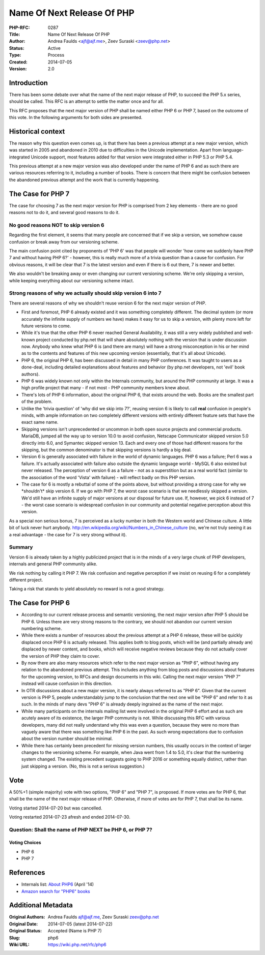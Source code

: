Name Of Next Release Of PHP
===========================

:PHP-RFC: 0287
:Title: Name Of Next Release Of PHP
:Author: Andrea Faulds <ajf@ajf.me>, Zeev Suraski <zeev@php.net>
:Status: Active
:Type: Process
:Created: 2014-07-05
:Version: 2.0

Introduction
------------

There has been some debate over what the name of the next major release
of PHP, to succeed the PHP 5.x series, should be called. This RFC is an
attempt to settle the matter once and for all.

This RFC proposes that the next major version of PHP shall be named
either PHP 6 or PHP 7, based on the outcome of this vote. In the
following arguments for both sides are presented.

Historical context
------------------

The reason why this question even comes up, is that there has been a
previous attempt at a new major version, which was started in 2005 and
abandoned in 2010 due to difficulties in the Unicode implementation.
Apart from language-integrated Unicode support, most features added for
that version were integrated either in PHP 5.3 or PHP 5.4.

This previous attempt at a new major version was also developed under
the name of PHP 6 and as such there are various resources referring to
it, including a number of books. There is concern that there might be
confusion between the abandoned previous attempt and the work that is
currently happening.

The Case for PHP 7
------------------

The case for choosing 7 as the next major version for PHP is comprised
from 2 key elements - there are no good reasons not to do it, and
several good reasons to do it.

No good reasons NOT to skip version 6
~~~~~~~~~~~~~~~~~~~~~~~~~~~~~~~~~~~~~

Regarding the first element, it seems that many people are concerned
that if we skip a version, we somehow cause confusion or break away from
our versioning scheme.

The main confusion point cited by proponents of 'PHP 6' was that people
will wonder 'how come we suddenly have PHP 7 and without having PHP 6?'
- however, this is really much more of a trivia question than a cause
for confusion. For obvious reasons, it will be clear that 7 is the
latest version and even if there is 6 out there, 7 is newer and better.

We also wouldn't be breaking away or even changing our current
versioning scheme. We're only skipping a version, while keeping
everything about our versioning scheme intact.

Strong reasons of why we actually should skip version 6 into 7
~~~~~~~~~~~~~~~~~~~~~~~~~~~~~~~~~~~~~~~~~~~~~~~~~~~~~~~~~~~~~~

There are several reasons of why we shouldn't reuse version 6 for the
next major version of PHP.

-  First and foremost, PHP 6 already existed and it was something
   completely different. The decimal system (or more accurately the
   infinite supply of numbers we have) makes it easy for us to skip a
   version, with plenty more left for future versions to come.
-  While it's true that the other PHP 6 never reached General
   Availability, it was still a very widely published and well-known
   project conducted by php.net that will share absolutely nothing with
   the version that is under discussion now. Anybody who knew what PHP 6
   is (and there are many) will have a strong misconception in his or
   her mind as to the contents and features of this new upcoming version
   (essentially, that it's all about Unicode).
-  PHP 6, the original PHP 6, has been discussed in detail in many PHP
   conferences. It was taught to users as a done-deal, including
   detailed explanations about features and behavior (by php.net
   developers, not 'evil' book authors).
-  PHP 6 was widely known not only within the Internals community, but
   around the PHP community at large. It was a high profile project that
   many - if not most - PHP community members knew about.
-  There's lots of PHP 6 information, about the original PHP 6, that
   exists around the web. Books are the smallest part of the problem.
-  Unlike the 'trivia question' of 'why did we skip into 7?', reusing
   version 6 is likely to call **real** confusion in people's minds,
   with ample information on two completely different versions with
   entirely different feature sets that have the exact same name.
-  Skipping versions isn't unprecedented or uncommon in both open source
   projects and commercial products. MariaDB, jumped all the way up to
   version 10.0 to avoid confusion, Netscape Communicator skipped
   version 5.0 directly into 6.0, and Symantec skipped version 13. Each
   and every one of those had different reasons for the skipping, but
   the common denominator is that skipping versions is hardly a big
   deal.
-  Version 6 is generally associated with failure in the world of
   dynamic languages. PHP 6 was a failure; Perl 6 was a failure. It's
   actually associated with failure also outside the dynamic language
   world - MySQL 6 also existed but never released. The perception of
   version 6 as a failure - not as a superstition but as a real world
   fact (similar to the association of the word 'Vista' with failure) -
   will reflect badly on this PHP version.
-  The case for 6 is mostly a rebuttal of some of the points above, but
   without providing a strong case for why we \*shouldn't\* skip version
   6. If we go with PHP 7, the worst case scenario is that we needlessly
   skipped a version. We'd still have an infinite supply of major
   versions at our disposal for future use. If, however, we pick 6
   instead of 7 - the worst case scenario is widespread confusion in our
   community and potential negative perception about this version.

As a special non serious bonus, 7 is perceived as a lucky number in both
the Western world and Chinese culture. A little bit of luck never hurt
anybody. http://en.wikipedia.org/wiki/Numbers_in_Chinese_culture (no,
we're not truly seeing it as a real advantage - the case for 7 is very
strong without it).

Summary
~~~~~~~

Version 6 is already taken by a highly publicized project that is in the
minds of a very large chunk of PHP developers, internals and general PHP
community alike.

We risk nothing by calling it PHP 7. We risk confusion and negative
perception if we insist on reusing 6 for a completely different project.

Taking a risk that stands to yield absolutely no reward is not a good
strategy.

The Case for PHP 6
------------------

-  According to our current release process and semantic versioning, the
   next major version after PHP 5 should be PHP 6. Unless there are very
   strong reasons to the contrary, we should not abandon our current
   version numbering scheme.
-  While there exists a number of resources about the previous attempt
   at a PHP 6 release, these will be quickly displaced once PHP 6 is
   actually released. This applies both to blog posts, which will be
   (and partially already are) displaced by newer content, and books,
   which will receive negative reviews because they do not actually
   cover the version of PHP they claim to cover.
-  By now there are also many resources which refer to the next major
   version as "PHP 6", without having any relation to the abandoned
   previous attempt. This includes anything from blog posts and
   discussions about features for the upcoming version, to RFCs and
   design documents in this wiki. Calling the next major version "PHP 7"
   instead will cause confusion in this direction.
-  In OTR discussions about a new major version, it is nearly always
   referred to as "PHP 6". Given that the current version is PHP 5,
   people understandably jump to the conclusion that the next one will
   be "PHP 6" and refer to it as such. In the minds of many devs "PHP 6"
   is already deeply ingrained as the name of the next major.
-  While many participants on the internals mailing list were involved
   in the original PHP 6 effort and as such are acutely aware of its
   existence, the larger PHP community is not. While discussing this RFC
   with various developers, many did not really understand why this was
   even a question, because they were no more than vaguely aware that
   there was something like PHP 6 in the past. As such wrong
   expectations due to confusion about the version number should be
   minimal.
-  While there has certainly been precedent for missing version numbers,
   this usually occurs in the context of larger changes to the
   versioning scheme. For example, when Java went from 1.4 to 5.0, it's
   clear that the numbering system changed. The existing precedent
   suggests going to PHP 2016 or something equally distinct, rather than
   just skipping a version. (No, this is not a serious suggestion.)

Vote
----

A 50%+1 (simple majority) vote with two options, "PHP 6" and "PHP 7", is
proposed. If more votes are for PHP 6, that shall be the name of the
next major release of PHP. Otherwise, if more of votes are for PHP 7,
that shall be its name.

Voting started 2014-07-20 but was cancelled.

Voting restarted 2014-07-23 afresh and ended 2014-07-30.

Question: Shall the name of PHP NEXT be PHP 6, or PHP 7?
~~~~~~~~~~~~~~~~~~~~~~~~~~~~~~~~~~~~~~~~~~~~~~~~~~~~~~~~

Voting Choices
^^^^^^^^^^^^^^

-  PHP 6
-  PHP 7

References
----------

-  Internals list: `About
   PHP6 <http://php.markmail.org/thread/t35qo4i6zqkrisgy>`__ (April '14)
-  `Amazon search for "PHP6"
   books <http://www.amazon.co.uk/s/ref=sr_pg_1?rh=n%3A266239%2Ck%3APHP+6&keywords=PHP+6&ie=UTF8&qid=1404592989>`__

Additional Metadata
-------------------

:Original Authors: Andrea Faulds ajf@ajf.me, Zeev Suraski zeev@php.net
:Original Date: 2014-07-05 (latest 2014-07-22)
:Original Status: Accepted (Name is PHP 7)
:Slug: php6
:Wiki URL: https://wiki.php.net/rfc/php6
